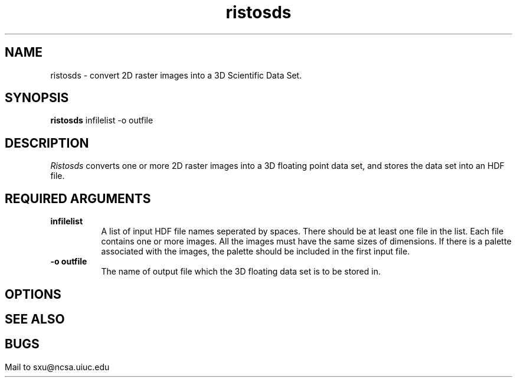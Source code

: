 .TH ristosds 1
.SH NAME
ristosds \- convert 2D raster images into a 3D Scientific Data Set.
.SH SYNOPSIS
.B ristosds
infilelist -o outfile
.SH DESCRIPTION
.I Ristosds
converts one or more 2D raster images into a 3D floating point
data set, and stores the data set into an HDF file.
.br 
.SH REQUIRED ARGUMENTS
.br
.TP 8
.B infilelist
A list of input HDF file names seperated by spaces. There should be
at least one file in the list. Each file contains one or more images.  
All the images must have the same sizes of dimensions. If there is
a palette associated with the images, the palette should be included in the first input file.
.TP
.B -o outfile
The name of output file which the 3D floating data set is to be stored in.
.SH OPTIONS
.SH
.SH SEE ALSO
.SH
.SH BUGS
Mail to sxu@ncsa.uiuc.edu

